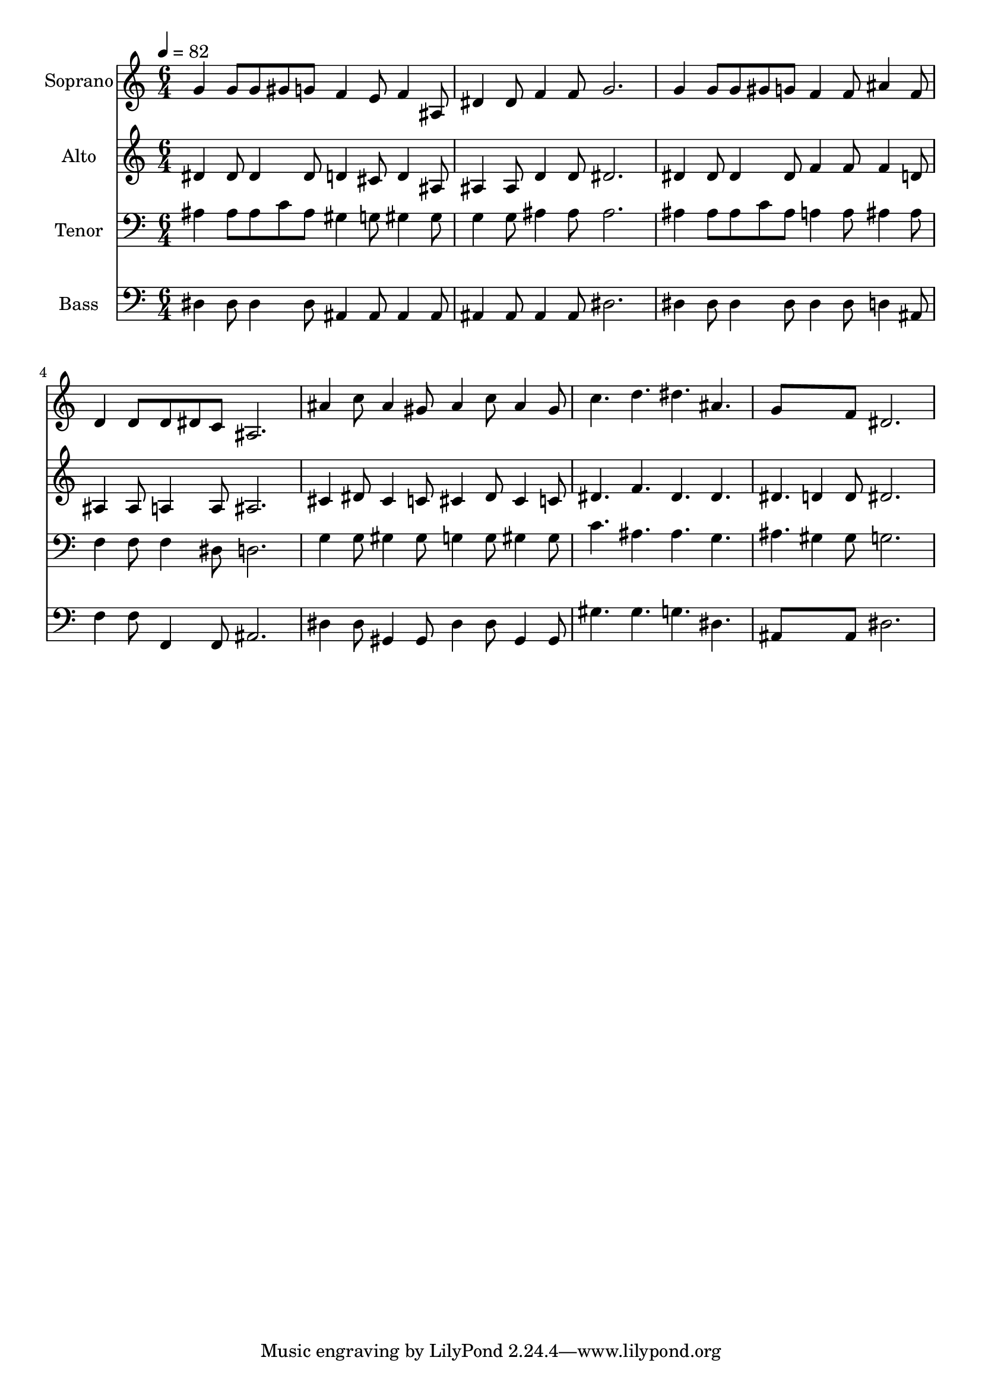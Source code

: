 % Lily was here -- automatically converted by /usr/bin/midi2ly from 19.mid
\version "2.14.0"

\layout {
  \context {
    \Voice
    \remove "Note_heads_engraver"
    \consists "Completion_heads_engraver"
    \remove "Rest_engraver"
    \consists "Completion_rest_engraver"
  }
}

trackAchannelA = {
  
  \time 6/4 
  
  \tempo 4 = 82 
  
}

trackA = <<
  \context Voice = voiceA \trackAchannelA
>>


trackBchannelA = {
  
  \set Staff.instrumentName = "Soprano"
  
  \time 6/4 
  
  \tempo 4 = 82 
  
}

trackBchannelB = \relative c {
  g''4 g8 g gis g f4 e8 f4 ais,8 
  | % 2
  dis4 dis8 f4 f8 g2. 
  | % 3
  g4 g8 g gis g f4 f8 ais4 f8 
  | % 4
  d4 d8 d dis c ais2. 
  | % 5
  ais'4 c8 ais4 gis8 ais4 c8 ais4 gis8 
  | % 6
  c4. d dis ais 
  | % 7
  g8*5 f8 dis2. 
  | % 8
  
}

trackB = <<
  \context Voice = voiceA \trackBchannelA
  \context Voice = voiceB \trackBchannelB
>>


trackCchannelA = {
  
  \set Staff.instrumentName = "Alto"
  
  \time 6/4 
  
  \tempo 4 = 82 
  
}

trackCchannelB = \relative c {
  dis'4 dis8 dis4 dis8 d4 cis8 d4 ais8 
  | % 2
  ais4 ais8 d4 d8 dis2. 
  | % 3
  dis4 dis8 dis4 dis8 f4 f8 f4 d8 
  | % 4
  ais4 ais8 a4 a8 ais2. 
  | % 5
  cis4 dis8 cis4 c8 cis4 dis8 cis4 c8 
  | % 6
  dis4. f dis dis 
  | % 7
  dis d4 d8 dis2. 
  | % 8
  
}

trackC = <<
  \context Voice = voiceA \trackCchannelA
  \context Voice = voiceB \trackCchannelB
>>


trackDchannelA = {
  
  \set Staff.instrumentName = "Tenor"
  
  \time 6/4 
  
  \tempo 4 = 82 
  
}

trackDchannelB = \relative c {
  ais'4 ais8 ais c ais gis4 g8 gis4 gis8 
  | % 2
  g4 g8 ais4 ais8 ais2. 
  | % 3
  ais4 ais8 ais c ais a4 a8 ais4 ais8 
  | % 4
  f4 f8 f4 dis8 d2. 
  | % 5
  g4 g8 gis4 gis8 g4 g8 gis4 gis8 
  | % 6
  c4. ais ais g 
  | % 7
  ais gis4 gis8 g2. 
  | % 8
  
}

trackD = <<

  \clef bass
  
  \context Voice = voiceA \trackDchannelA
  \context Voice = voiceB \trackDchannelB
>>


trackEchannelA = {
  
  \set Staff.instrumentName = "Bass"
  
  \time 6/4 
  
  \tempo 4 = 82 
  
}

trackEchannelB = \relative c {
  dis4 dis8 dis4 dis8 ais4 ais8 ais4 ais8 
  | % 2
  ais4 ais8 ais4 ais8 dis2. 
  | % 3
  dis4 dis8 dis4 dis8 dis4 dis8 d4 ais8 
  | % 4
  f'4 f8 f,4 f8 ais2. 
  | % 5
  dis4 dis8 gis,4 gis8 dis'4 dis8 gis,4 gis8 
  | % 6
  gis'4. gis g dis 
  | % 7
  ais8*5 ais8 dis2. 
  | % 8
  
}

trackE = <<

  \clef bass
  
  \context Voice = voiceA \trackEchannelA
  \context Voice = voiceB \trackEchannelB
>>


\score {
  <<
    \context Staff=trackB \trackA
    \context Staff=trackB \trackB
    \context Staff=trackC \trackA
    \context Staff=trackC \trackC
    \context Staff=trackD \trackA
    \context Staff=trackD \trackD
    \context Staff=trackE \trackA
    \context Staff=trackE \trackE
  >>
  \layout {}
  \midi {}
}
